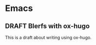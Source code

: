 #+hugo_base_dir: ../
#+hugo_section: words

#+seq_todo: TODO DRAFT DONE

#+property: header-args :eval never-export
#+options: creator:t

#+startup: indent

#+AUTHOR: Sam Pillsworth

* Emacs
** DRAFT Blerfs with ox-hugo
    This is a draft about writing using ox-hugo.
